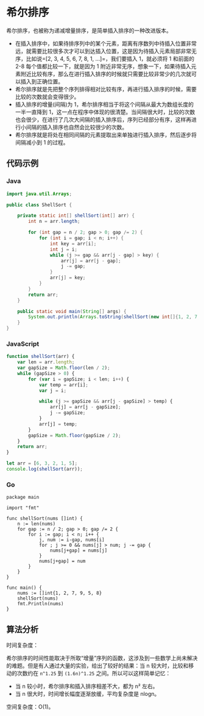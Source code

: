 * 希尔排序
  :PROPERTIES:
  :CUSTOM_ID: 希尔排序
  :END:
希尔排序，也被称为递减增量排序，是简单插入排序的一种改进版本。

- 在插入排序中，如果待排序列中的某个元素，距离有序数列中待插入位置非常远，就需要比较很多次才可以到达插入位置，这是因为待插入元素局部非常无序，比如说=[2, 3, 4, 5, 6, 7, 8, 1, ...]=，我们要插入
  1，就必须将 1 和前面的 2-8 每个值都比较一下，就是因为 1
  附近非常无序，想象一下，如果待插入元素附近比较有序，那么在进行插入排序的时候就只需要比较非常少的几次就可以插入到正确位置。
- 希尔排序就是先把整个序列排得相对比较有序，再进行插入排序的时候，需要比较的次数就会变得很少。
- 插入排序的增量(间隔)为
  1，希尔排序相当于将这个间隔从最大为数组长度的一半一直降到
  1，这一点在程序中体现的很清楚。当间隔很大时，比较的次数也会很少，在进行了几次大间隔的插入排序后，序列已经部分有序，这样再进行小间隔的插入排序也自然会比较很少的次数。
- 希尔排序就是将处在相同间隔的元素提取出来单独进行插入排序，然后逐步将间隔减小到
  1 的过程。

** 代码示例
   :PROPERTIES:
   :CUSTOM_ID: 代码示例
   :END:

#+begin_html
  <!-- tabs:start -->
#+end_html

*** *Java*
    :PROPERTIES:
    :CUSTOM_ID: java
    :END:
#+begin_src java
  import java.util.Arrays;

  public class ShellSort {

      private static int[] shellSort(int[] arr) {
          int n = arr.length;

          for (int gap = n / 2; gap > 0; gap /= 2) {
              for (int i = gap; i < n; i++) {
                  int key = arr[i];
                  int j = i;
                  while (j >= gap && arr[j - gap] > key) {
                      arr[j] = arr[j - gap];
                      j -= gap;
                  }
                  arr[j] = key;
              }
          }
          return arr;
      }

      public static void main(String[] args) {
          System.out.println(Arrays.toString(shellSort(new int[]{1, 2, 7, 9, 5, 8})));
      }
  }
#+end_src

*** *JavaScript*
    :PROPERTIES:
    :CUSTOM_ID: javascript
    :END:
#+begin_src js
  function shellSort(arr) {
      var len = arr.length;
      var gapSize = Math.floor(len / 2);
      while (gapSize > 0) {
          for (var i = gapSize; i < len; i++) {
              var temp = arr[i];
              var j = i;

              while (j >= gapSize && arr[j - gapSize] > temp) {
                  arr[j] = arr[j - gapSize];
                  j -= gapSize;
              }
              arr[j] = temp;
          }
          gapSize = Math.floor(gapSize / 2);
      }
      return arr;
  }

  let arr = [6, 3, 2, 1, 5];
  console.log(shellSort(arr));
#+end_src

*** *Go*
    :PROPERTIES:
    :CUSTOM_ID: go
    :END:
#+begin_example
  package main

  import "fmt"

  func shellSort(nums []int) {
      n := len(nums)
      for gap := n / 2; gap > 0; gap /= 2 {
          for i := gap; i < n; i++ {
              j, num := i-gap, nums[i]
              for ; j >= 0 && nums[j] > num; j -= gap {
                  nums[j+gap] = nums[j]
              }
              nums[j+gap] = num
          }
      }
  }

  func main() {
      nums := []int{1, 2, 7, 9, 5, 8}
      shellSort(nums)
      fmt.Println(nums)
  }
#+end_example

#+begin_html
  <!-- tabs:end -->
#+end_html

** 算法分析
   :PROPERTIES:
   :CUSTOM_ID: 算法分析
   :END:
时间复杂度：

希尔排序的时间性能取决于所取“增量”序列的函数，这涉及到一些数学上尚未解决的难题。但是有人通过大量的实验，给出了较好的结果：当
n 较大时，比较和移动的次数约在 =n^1.25= 到 =(1.6n)^1.25=
之间。所以可以这样简单记忆：

- 当 n 较小时，希尔排序和插入排序相差不大，都为 n² 左右。
- 当 n 很大时，时间增长幅度逐渐放缓，平均复杂度是 nlogn。

空间复杂度：O(1)。
